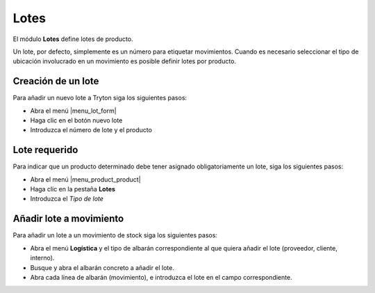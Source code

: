=====
Lotes
=====

El módulo **Lotes** define lotes de producto.

Un lote, por defecto, simplemente es un número para etiquetar movimientos.
Cuando es necesario seleccionar el tipo de ubicación involucrado en un
movimiento es posible definir lotes por producto.

.. inheritref:: stock_lot/stock_lot:section:creacion_de_un_lote

Creación de un lote
-------------------

Para añadir un nuevo lote a Tryton siga los siguientes pasos:

* Abra el menú |menu_lot_form|
* Haga clic en el botón nuevo lote
* Introduzca el número de lote y el producto

.. |menu_lot_form| tryref:: stock_lot.menu_lot_form/complete_name

.. inheritref:: stock_lot/stock_lot:section:lote_requerido

Lote requerido
--------------

Para indicar que un producto determinado debe tener asignado obligatoriamente
un lote, siga los siguientes pasos:

* Abra el menú |menu_product_product|
* Haga clic en la pestaña **Lotes**
* Introduzca el *Tipo de lote*

.. |menu_product_product| tryref:: product.menu_product_product/complete_name

.. inheritref:: stock_lot/stock_lot:section:anadir_lote_a_movimiento

Añadir lote a movimiento
------------------------

Para añadir un lote a un movimiento de stock siga los siguientes pasos:

* Abra el menú **Logística** y el tipo de albarán correspondiente al que quiera
  añadir el lote (proveedor, cliente, interno).
* Busque y abra el albarán concreto a añadir el lote.
* Abra cada línea de albarán (movimiento), e introduzca el lote en el campo
  correspondiente.
